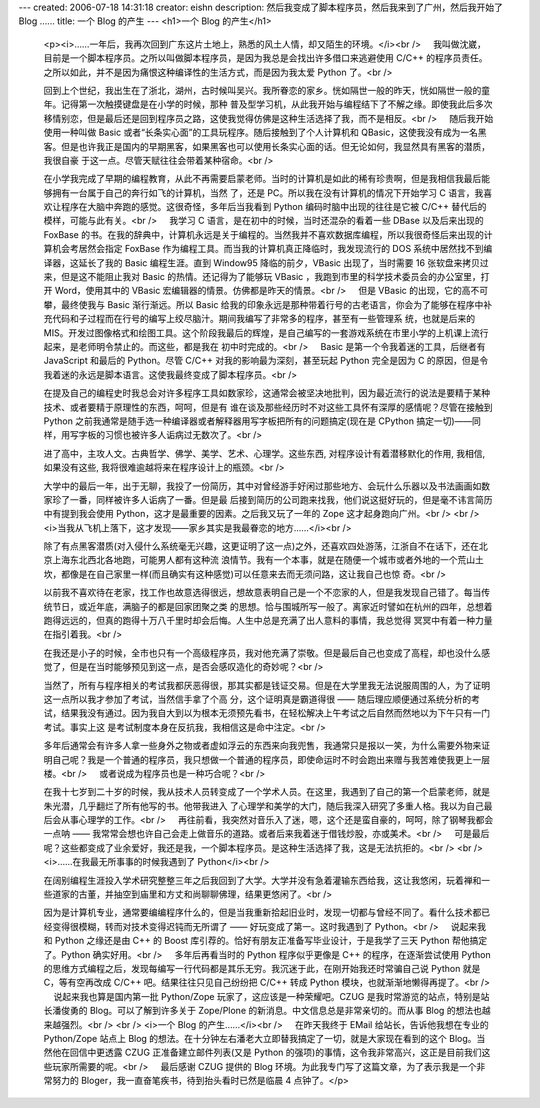 ---
created: 2006-07-18 14:31:18
creator: eishn
description: 然后我变成了脚本程序员，然后我来到了广州，然后我开始了 Blog ……
title: 一个 Blog 的产生
---
<h1>一个 Blog 的产生</h1>
 <p><i>……一年后，我再次回到广东这片土地上，熟悉的风土人情，却又陌生的环境。</i><br />
     我叫做沈崴，目前是一个脚本程序员。之所以叫做脚本程序员，是因为我总是会找出许多借口来逃避使用 C/C++
 的程序员责任。之所以如此，并不是因为痛恨这种编译性的生活方式，而是因为我太爱 Python 了。<br />
    
 回到上个世纪，我出生在了浙北，湖州，古时候叫吴兴。我所眷恋的家乡。恍如隔世一般的昨天，恍如隔世一般的童年。记得第一次触摸键盘是在小学的时候，那种
 普及型学习机，从此我开始与编程结下了不解之缘。即使我此后多次移情别恋，但是最后还是回到程序员之路，这使我觉得仿佛是这种生活选择了我，而不是相反。<br />
     随后我开始使用一种叫做 Basic 或者“长条实心面”的工具玩程序。随后接触到了个人计算机和
 QBasic，这使我没有成为一名黑客。但是也许我正是国内的早期黑客，如果黑客也可以使用长条实心面的话。但无论如何，我显然具有黑客的潜质，我很自豪
 于这一点。尽管天赋往往会带着某种宿命。<br />
    
 在小学我完成了早期的编程教育，从此不再需要启蒙老师。当时的计算机是如此的稀有珍贵啊，但是我相信我最后能够拥有一台属于自己的奔行如飞的计算机，当然 了，还是
 PC。所以我在没有计算机的情况下开始学习 C 语言，我喜欢让程序在大脑中奔跑的感觉。这很奇怪，多年后当我看到 Python 编码时脑中出现的往往是它被
 C/C++ 替代后的模样，可能与此有关。<br />
     我学习 C 语言，是在初中的时候，当时还混杂的看着一些 DBase 以及后来出现的 FoxBase
 的书。在我的辞典中，计算机永远是关于编程的。当然我并不喜欢数据库编程，所以我很奇怪后来出现的计算机会考居然会指定 FoxBase
 作为编程工具。而当我的计算机真正降临时，我发现流行的 DOS 系统中居然找不到编译器，这延长了我的 Basic 编程生涯。直到 Window95
 降临的前夕，VBasic 出现了，当时需要 16 张软盘来拷贝过来，但是这不能阻止我对 Basic 的热情。还记得为了能够玩 VBasic
 ，我跑到市里的科学技术委员会的办公室里，打开 Word，使用其中的 VBasic 宏编辑器的情景。仿佛都是昨天的情景。<br />
     但是 VBasic 的出现，它的高不可攀，最终使我与 Basic 渐行渐远。所以 Basic
 给我的印象永远是那种带着行号的古老语言，你会为了能够在程序中补充代码和子过程而在行号的编写上绞尽脑汁。期间我编写了非常多的程序，甚至有一些管理系
 统，也就是后来的
 MIS。开发过图像格式和绘图工具。这个阶段我最后的辉煌，是自己编写的一套游戏系统在市里小学的上机课上流行起来，是老师明令禁止的。而这些，都是我在
 初中时完成的。<br />
     Basic 是第一个令我着迷的工具，后继者有 JavaScript 和最后的 Python。尽管 C/C++
 对我的影响最为深刻，甚至玩起 Python 完全是因为 C 的原因，但是令我着迷的永远是脚本语言。这使我最终变成了脚本程序员。<br />
    
 在提及自己的编程史时我总会对许多程序工具如数家珍，这通常会被坚决地批判，因为最近流行的说法是要精于某种技术、或者要精于原理性的东西，呵呵，但是有
 谁在谈及那些经历时不对这些工具怀有深厚的感情呢？尽管在接触到 Python 之前我通常是随手选一种编译器或者解释器用写字板把所有的问题搞定(现在是
 CPython 搞定一切)——同样，用写字板的习惯也被许多人诟病过无数次了。<br />
    
 进了高中，主攻人文。古典哲学、佛学、美学、艺术、心理学。这些东西, 对程序设计有着潜移默化的作用, 我相信, 如果没有这些, 我将很难逾越将来在程序设计上的瓶颈。<br />
    
 大学中的最后一年，出于无聊，我投了一份简历，其中对曾经游手好闲过那些地方、会玩什么乐器以及书法画画如数家珍了一番，同样被许多人诟病了一番。但是最
 后接到简历的公司跑来找我，他们说这挺好玩的，但是毫不讳言简历中有提到我会使用 Python，这才是最重要的因素。之后我又玩了一年的 Zope
 这才起身跑向广州。<br />
 <br />
 <i>当我从飞机上落下，这才发现——家乡其实是我最眷恋的地方……</i><br />
    
 除了有点黑客潜质(对入侵什么系统毫无兴趣，这更证明了这一点)之外，还喜欢四处游荡，江浙自不在话下，还在北京上海东北西北各地跑，可能男人都有这种流
 浪情节。我有一个本事，就是在随便一个城市或者外地的一个荒山土坎，都像是在自己家里一样(而且确实有这种感觉)可以任意来去而无须问路，这让我自己也惊
 奇。<br />
    
 以前我不喜欢待在老家，找工作也故意选得很远，想故意表明自己是一个不恋家的人，但是我发现自己错了。每当传统节日，或近年底，满脑子的都是回家团聚之类
 的思想。恰与围城所写一般了。离家近时譬如在杭州的四年，总想着跑得远远的，但真的跑得十万八千里时却会后悔。人生中总是充满了出人意料的事情，我总觉得
 冥冥中有着一种力量在指引着我。<br />
    
 在我还是小子的时候，全市也只有一个高级程序员，我对他充满了崇敬。但是最后自己也变成了高程，却也没什么感觉了，但是在当时能够预见到这一点，是否会感叹造化的奇妙呢？<br />
    
 当然了，所有与程序相关的考试我都厌恶得很，那其实都是钱证交易。但是在大学里我无法说服周围的人，为了证明这一点所以我才参加了考试，当然信手拿了个高
 分，这个证明真是霸道得很 ——
 随后理应顺便通过系统分析的考试，结果我没有通过。因为我自大到以为根本无须预先看书，在轻松解决上午考试之后自然而然地以为下午只有一门考试。事实上这
 是考试制度本身在反抗我，我相信这是命中注定。<br />
    
 多年后通常会有许多人拿一些身外之物或者虚如浮云的东西来向我兜售，我通常只是报以一笑，为什么需要外物来证明自己呢？我是一个普通的程序员，我只想做一个普通的程序员，即使命运时不时会跑出来赠与我苦难使我更上一层楼。<br />
     或者说成为程序员也是一种巧合呢？<br />
    
 在我十七岁到二十岁的时候，我从技术人员转变成了一个学术人员。在这里，我遇到了自己的第一个启蒙老师，就是朱光潜，几乎翻烂了所有他写的书。他带我进入
 了心理学和美学的大门，随后我深入研究了多重人格。我以为自己最后会从事心理学的工作。<br />
     再往前看，我突然对音乐入了迷，嗯，这个还是蛮自豪的，呵呵，除了钢琴我都会一点呐 ——
 我常常会想也许自己会走上做音乐的道路。或者后来我着迷于借钱炒股，亦或美术。<br />
     可是最后呢？这些都变成了业余爱好，我还是我，一个脚本程序员。是这种生活选择了我，这是无法抗拒的。<br />
 <br />
 <i>……在我最无所事事的时候我遇到了 Python</i><br />
    
 在阔别编程生涯投入学术研究整整三年之后我回到了大学。大学并没有急着灌输东西给我，这让我悠闲，玩着禅和一些道家的古董，并抽空到庙里和方丈和尚聊聊佛理，结果更悠闲了。<br />
    
 因为是计算机专业，通常要编编程序什么的，但是当我重新拾起旧业时，发现一切都与曾经不同了。看什么技术都已经变得很模糊，转而对技术变得迟钝而无所谓了 ——
 好玩变成了第一。这时我遇到了 Python。<br />
     说起来我和 Python 之缘还是由 C++ 的 Boost 库引荐的。恰好有朋友正准备写毕业设计，于是我学了三天
 Python 帮他搞定了。Python 确实好用。<br />
     多年后再看当时的 Python 程序似乎更像是 C++ 的程序，在逐渐尝试使用 Python
 的思维方式编程之后，发现每编写一行代码都是其乐无穷。我沉迷于此，在刚开始我还时常骗自己说 Python 就是 C，等有空再改成 C/C++
 吧。结果往往只见自己纷纷把 C/C++ 转成 Python 模块，也就渐渐地懒得再提了。<br />
     说起来我也算是国内第一批 Python/Zope 玩家了，这应该是一种荣耀吧。CZUG
 是我时常游览的站点，特别是站长潘俊勇的 Blog。可以了解到许多关于 Zope/Plone 的新消息。中文信息总是非常亲切的。而从事 Blog
 的想法也越来越强烈。<br />
 <br />
 <i>一个 Blog 的产生……</i><br />
     在昨天我终于 EMail 给站长，告诉他我想在专业的 Python/Zope 站点上 Blog
 的想法。在十分钟左右潘老大立即替我搞定了一切，就是大家现在看到的这个 Blog。当然他在回信中更透露 CZUG 正准备建立邮件列表(又是 Python
 的强项)的事情，这令我非常高兴，这正是目前我们这些玩家所需要的呢。<br />
     最后感谢 CZUG 提供的 Blog 环境。为此我专门写了这篇文章，为了表示我是一个非常努力的
 Bloger，我一直奋笔疾书，待到抬头看时已然是临晨 4 点钟了。</p>
